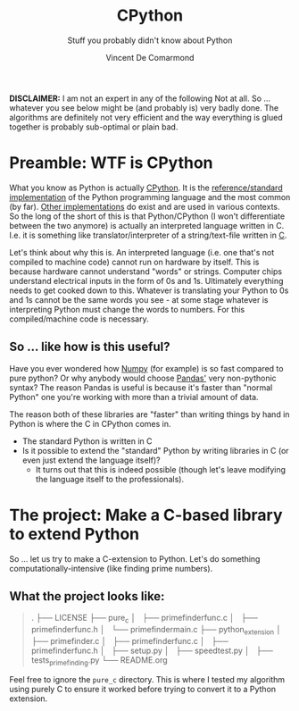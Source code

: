 #+title: CPython
#+subtitle: Stuff you probably didn't know about Python
#+author: Vincent De Comarmond


*DISCLAIMER:*
I am not an expert in any of the following Not at all. So ... whatever you see below might be (and probably is) very badly done. The algorithms are definitely not very efficient and the way everything is glued together is probably sub-optimal or plain bad.

* Preamble: WTF is CPython

What you know as Python is actually [[https://github.com/python/cpython][CPython]]. It is the [[https://en.wikipedia.org/wiki/CPython][reference/standard implementation]] of the Python programming language and the most common (by far). [[https://www.python.org/download/alternatives/][Other implementations]] do exist and are used in various contexts. So the long of the short of this is that Python/CPython (I won't differentiate between the two anymore) is actually an interpreted language written in C. I.e. it is something like translator/interpreter of a string/text-file written in [[https://www.cprogramming.com/][C]].

Let's think about why this is. An interpreted language (i.e. one that's not compiled to machine code) cannot run on hardware by itself. This is because hardware cannot understand "words" or strings. Computer chips understand electrical inputs in the form of 0s and 1s. Ultimately everything needs to get cooked down to this. Whatever is translating your Python to 0s and 1s cannot be the same words you see - at some stage whatever is interpreting Python must change the words to numbers. For this compiled/machine code is necessary.


** So ... like how is this useful?

Have you ever wondered how [[https://numpy.org/][Numpy]] (for example) is so fast compared to pure python? Or why anybody would choose [[https://pandas.pydata.org/][Pandas']] very non-pythonic syntax? The reason Pandas is useful is because it's faster than "normal Python" one you're working with more than a trivial amount of data.

The reason both of these libraries are "faster" than writing things by hand in Python is where the C in CPython comes in.
+ The standard Python is written in C
+ Is it possible to extend the "standard" Python by writing libraries in C (or even just extend the language itself)?
  + It turns out that this is indeed possible (though let's leave modifying the language itself to the professionals).

* The project: Make a C-based library to extend Python

So ... let us try to make a C-extension to Python. Let's do something computationally-intensive (like finding prime numbers).

** What the project looks like:

#+BEGIN_QUOTE
.
├── LICENSE
├── pure_c
│   ├── primefinderfunc.c
│   ├── primefinderfunc.h
│   └── primefindermain.c
├── python_extension
│   ├── primefinder.c
│   ├── primefinderfunc.c
│   ├── primefinderfunc.h
│   ├── setup.py
│   ├── speedtest.py
│   ├── tests_prime_finding.py
└── README.org
#+END_QUOTE

Feel free to ignore the ~pure_c~ directory. This is where I tested my algorithm using purely C to ensure it worked before trying to convert it to a Python extension.
